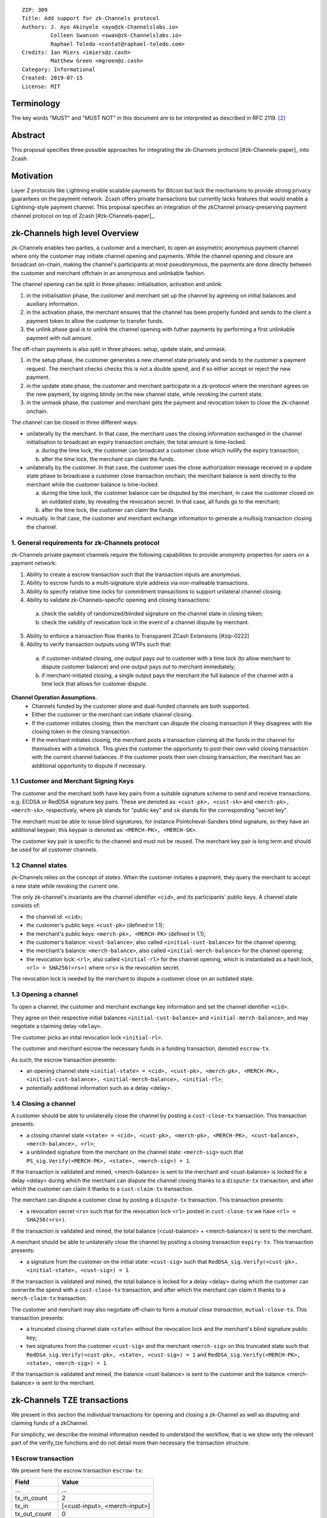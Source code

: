 ::

  ZIP: 309
  Title: Add support for zk-Channels protocol
  Authors: J. Ayo Akinyele <ayo@zk-Channelslabs.io>
           Colleen Swanson <swan@zk-Channelslabs.io>
           Raphael Toledo <contat@raphael-toledo.com>
  Credits: Ian Miers <imiers@z.cash>
           Matthew Green <mgreen@z.cash>
  Category: Informational
  Created: 2019-07-15
  License: MIT


Terminology
===========

The key words "MUST" and "MUST NOT" in this document are to be interpreted as described in RFC 2119. [#RFC2119]_

Abstract
========

This proposal specifies three possible approaches for integrating the zk-Channels protocol [#zk-Channels-paper]_ into Zcash.

Motivation
==========

Layer 2 protocols like Lightning enable scalable payments for Bitcoin but lack the mechanisms to provide strong privacy guarantees on the payment network. Zcash offers private transactions but currently lacks features that would enable a Lightning-style payment channel. This proposal specifies an integration of the zkChannel privacy-preserving payment channel protocol on top of Zcash [#zk-Channels-paper]_.

zk-Channels high level Overview
===============================

zk-Channels enables two parties, a customer and a merchant, to open an assymetric anonymous payment channel where only the customer may initiate channel opening and payments. While the channel opening and closure are broadcast on-chain, making the channel's participants at most pseudonymous, the payments are done directly between the customer and merchant offchain in an anonymous and unlinkable fashion.

The channel opening can be split in three phases: initialisation, activation and unlink:

1. in the initialisation phase, the customer and merchant set up the channel by agreeing on initial balances and auxiliary information.
2. in the activation phase, the merchant ensures that the channel has been properly funded and sends to the client a payment token to allow the customer to transfer funds.
3. the unlink phase goal is to unlink the channel opening with futher payments by performing a first unlinkable payment with null amount.

The off-chain payments is also split in three phases: setup, update state, and unmask.

1. in the setup phase, the customer generates a new channel state privately and sends to the customer a payment request. The merchant checks checks this is not a double spend, and if so either accept or reject the new payment.
2. in the update state phase, the customer and merchant participate in a zk-protocol where the merchant agrees on the new payment, by signing blindy on the new channel state, while revoking the current state.
3. in the unmask phase, the customer and merchant gets the payment and revocation token to close the zk-channel onchain.

The channel can be closed in three different ways:

- unilaterally by the merchant. In that case, the merchant uses the closing information exchanged in the channel initialisation to broadcast an expiry transaction onchain; the total amount is time-locked.

  a. during the time lock, the customer can broadcast a customer close which nullify the expiry transaction;
  b. after the time lock, the merchant can claim the funds.

- unilaterally by the customer. In that case, the customer uses the close authorization message received in a update state phase to broadcase a customer close transaction onchain; the merchant balance is sent directly to the merchant while the customer balance is time-locked.

  a. during the time lock, the customer balance can be disputed by the merchant, in case the customer closed on an outdated state, by revealing the revocation secret. In that case, all funds go to the merchant;
  b. after the time lock, the customer can claim the funds.

- mutually. In that case, the customer and merchant exchange information to generate a multisig transaction closing the channel.

1. General requirements for zk-Channels protocol
------------------------------------------------

zk-Channels private payment channels require the following capabilities to provide anonymity properties for users on a payment network:

1. Ability to create a escrow transaction such that the transaction inputs are anonymous.
2. Ability to escrow funds to a multi-signature style address via non-malleable transactions.
3. Ability to specify relative time locks for commitment transactions to support unilateral channel closing.
4. Ability to validate zk-Channels-specific opening and closing transactions:

  a. check the validity of randomized/blinded signature on the channel state in closing token;
  b. check the validity of revocation lock in the event of a channel dispute by merchant.

5. Ability to enforce a transaction flow thanks to Transparent ZCash Extensions [#zip-0222]
6. Ability to verify transaction outputs using WTPs such that:

  a. if customer-initiated closing, one output pays out to customer with a time lock (to allow merchant to dispute customer balance) and one output pays out to merchant immediately;
  b. if merchant-initiated closing, a single output pays the merchant the full balance of the channel with a time lock that allows for customer dispute.

**Channel Operation Assumptions.**
  - Channels funded by the customer alone and dual-funded channels are both supported.
  - Either the customer or the merchant can initiate channel closing.
  - If the customer initiates closing, then the merchant can dispute the closing transaction if they disagrees with the closing token in the closing transaction.
  - If the merchant initiates closing, the merchant posts a transaction claiming all the funds in the channel for themselves with a timelock. This gives the customer the opportunity to post their own valid closing transaction with the current channel balances. If the customer posts their own closing transaction, the merchant has an additional opportunity to dispute if necessary.

1.1 Customer and Merchant Signing Keys
--------------------------------------

The customer and the merchant both have key pairs from a suitable signature scheme to send and receive transactions. e.g. ECDSA or RedDSA signature key pairs. These are denoted as: ``<cust-pk>, <cust-sk>`` and ``<merch-pk>, <merch-sk>``, respectively, where ``pk`` stands for "public key" and ``sk`` stands for the corresponding "secret key".

The merchant must be able to issue blind signatures, for instance Pointcheval-Sanders blind signature, so they have an additional keypair; this keypair is denoted as:
``<MERCH-PK>, <MERCH-SK>``.

The customer key pair is specific to the channel and must not be reused. The merchant key pair is long term and should be used for all customer channels. 

1.2 Channel states
------------------

zk-Channels relies on the concept of *states*. When the customer initiates a payment, they query the merchant to accept a new state while revoking the current one.

The only zk-channel's invariants are the channel identifier ``<cid>``, and its participants' public keys. A channel state consists of:

- the channel id: ``<cid>``;
- the customer's public keys: ``<cust-pk>`` (defined in 1.1);
- the merchant's public keys: ``<merch-pk>, <MERCH-PK>`` (defined in 1.1);
- the customer's balance: ``<cust-balance>``, also called ``<initial-cust-balance>`` for the channel opening;
- the merchant's balance: ``<merch-balance>``, also called ``<initial-merch-balance>`` for the channel opening;
- the revocation lock: ``<rl>``, also called ``<initial-rl>`` for the channel opening, which is instantiated as a hash lock, ``<rl> = SHA256(<rs>)`` where ``<rs>`` is the revocation secret.

The revocation lock is needed by the merchant to dispute a customer close on an outdated state.


1.3 Opening a channel
---------------------
To open a channel, the customer and merchant exchange key information and set the channel identifier ``<cid>``. 

They agree on their respective initial balances ``<initial-cust-balance>`` and ``<initial-merch-balance>``, and may negotiate a claiming delay ``<delay>``.

The customer picks an inital revocation lock ``<initial-rl>``.

The customer and merchant escrow the necessary funds in a funding transaction, denoted ``escrow-tx``.

As such, the escrow transaction presents:

- an opening channel state ``<initial-state> = <cid>, <cust-pk>, <merch-pk>, <MERCH-PK>, <initial-cust-balance>, <initial-merch-balance>, <initial-rl>``;
- potentially additional information such as a delay <delay>.

1.4 Closing a channel
---------------------
A customer should be able to unilaterally close the channel by posting a ``cust-close-tx`` transaction. This transaction presents:

- a closing channel state ``<state> = <cid>, <cust-pk>, <merch-pk>, <MERCH-PK>, <cust-balance>, <merch-balance>, <rl>``;
- a unblinded signature from the merchant on the channel state: ``<merch-sig>`` such that ``PS_sig.Verify(<MERCH-PK>, <state>, <merch-sig>) = 1``.

If the transaction is validated and mined, <merch-balance> is sent to the merchant and <cust-balance> is locked for a delay <delay> during which the merchant can dispute the channel closing thanks to a ``dispute-tx`` transaction, and after which the customer can claim it thanks to a ``cust-claim-tx`` transaction.


The merchant can dispute a customer close by posting a ``dispute-tx`` transaction. This transaction presents:

- a revocation secret ``<rs>`` such that for the revocation lock ``<rl>`` posted in ``cust-close-tx`` we have ``<rl> = SHA256(<rs>)``.

If the transaction is validated and mined, the total balance (<cust-balance> + <merch-balance>) is sent to the merchant.


A merchant should be able to unilaterally close the channel by posting a closing transaction ``expiry-tx``. This transaction presents:

- a signature from the customer on the initial state: ``<cust-sig>`` such that ``RedDSA_sig.Verify(<cust-pk>, <initial-state>, <cust-sig>) = 1``.

If the transaction is validated and mined, the total balance is locked for a delay <delay> during which the customer can overwrite the spend with a ``cust-close-tx`` transaction, and after which the merchant can claim it thanks to a ``merch-claim-tx`` transaction.


The customer and merchant may also negotiate off-chain to form a *mutual close transaction*, ``mutual-close-tx``. This transaction presents:

- a truncated closing channel state ``<state>`` without the revocation lock and the merchant's blind signature public key;
- two signatures from the customer ``<cust-sig>`` and the merchant ``<merch-sig>`` on this truncated state such that ``RedDSA_sig.Verify(<cust-pk>, <state>, <cust-sig>) = 1`` and ``RedDSA_sig.Verify(<MERCH-PK>, <state>, <merch-sig>) = 1``.

If the transaction is validated and mined, the balance <cust-balance> is sent to the customer and the balance <merch-balance> is sent to the merchant.


zk-Channels TZE transactions
===============================
We present in this section the individual transactions for opening and closing a zk-Channel as well as disputing and claiming funds of a zkChannel.

For simplicity, we describe the minimal information needed to understand the workflow, that is we show only the relevant part of the verify_tze functions and do not detail more than necessary the transaction structure.

1 Escrow transaction
--------------------
We present here the escrow transaction ``escrow-tx``:


============= ==============================
Field         Value
============= ==============================
...           ...
tx_in_count   2
tx_in         [<cust-input>, <merch-input>]
tx_out_count  0
tx_out        []
tze_in_count  0
tze_in        []
tze_out_count 1
tze_out       [<escrow-out>]
lock_time     0
...           ...
============================================

With,
 
- <cust-input> being a transparent address comprising an amount of <initial-cust-balance>.
- <merch-input> being a transparent address comprising an amount of <initial-merch-balance>.
- with <escrow-out> being a tze input:

  - amount = <initial-merch-balance> + <initial-cust-balance>
  - precondition =

    - tze_id = <zk-Channels-type>
    - tze_mode = <escrow-mode>
    - tze_data_payload_len = 
    - tze_data_payload = <cid> || <cust-pk> || <merch-pk> || <MERCH-PK> || <initial-rl> || <initial-cust-balance> || <initial-merch-balance>


An escrow transaction can either be spent by a mutual close, merchant expiry or customer close transaction.

2 Mutual close
--------------
We present here the mutual close transaction ``mutual-close-tx``:

============= ===============================
Field         Value
============= ===============================
...           ...
tx_in_count   0
tx_in         []
tx_out_count  2
tx_out        [<cust-output>, <merch-output>]
tze_in_count  1
tze_in        [<escrow-in>]
tze_out_count 0
tze_out       []
lock_time     0 // not used
...           ...
=============================================


With,
  - <escrow-in>:

    - prevout_hash =  <escrow-tx>
    - prevout_in = 0
    - witness :

      - tze_id = <zkChannels-type>
      - tze_mode = <escrow-mode>
      - tze_data_payload_len = 
      - tze_data_payload = <cid> || <cust-pk> || <merch-pk> || <cust-balance> || <merch-balance> || <cust-sig> || <merch-sig>

  - <cust-output> being a transparent address comprising an amount of <cust-balance>;
  - <merch-output> being a transparent address comprising an amount of <merch-balance>.

We describe here the part of tze_verify function defined on <zkChannels-type> type and mode <escrow-mode> relative to a mutual close. 

**tze_verify(zkChannels-type, escrow-mode, precondition, witness):**

- ...
- if mutual-close TODO
  
  - // *Define variables*
  - init-cid || init-cust-pk || init-merch-pk || init-MERCH-PK || init-rl || init-cust-balance || init-merch-balance = precondition
  - cid || cust-pk || merch-pk || cust-balance || merch-balance || cust-sig || merch-sig = witness 
  - msg = cid || merch-balance || cust-balance

  - // *Verify variables consistency*
  - if init-cid != cid:

    - Return False

  - if init-cust-pk != cust-pk:

    - Return False

  - if init-merch-pk != merch-pk:

    - Return False


  - // *Verify signatures*
  
  - if Verify(cust-pk, msg, cust-sig) != 1

    - Return False

  - if Verify(merch-pk, msg, merch-sig) != 1

    - Return False


  - // *Verify transaction correctness*
  - if sender(context.mutual-close-tx) != cust-pk AND sender(context.mutual-close-tx) != merch-pk:

    - Return False

  - if amount(context.cust-output) != cust-balance OR owner(context.cust-output) != cust-pk:

    - Return False

  - if amount(context.merch-output) != merch-balance OR owner(context.merch-output) != merch-pk:

    - Return False

  - Return True
- ...



3 Merchant close
----------------

3.1 Merchant close
------------------

We present here the unilateral merchant close transaction ``merch-close-tx``:

============= ===============================
Field         Value
============= ===============================
...           ...
tx_in_count   0
tx_in         []
tx_out_count  0
tx_out        []
tze_in_count  1
tze_in        [<escrow-in>]
tze_out_count 1
tze_out       [<expiry-out>]
lock_time     0 // not used
...           ...
=============================================

With,

- <escrow-in>:

  - prevout_hash = <escrow-tx>
  - prevout_in = 0

  - witness:

    - tze_id = <zkChannels-type>
    - tze_mode = <escrow-mode>
    - tze_data_payload_len =
    - tze_data_payload = <cid> || <cust-pk> || <merch-pk> || <MERCH-PK> || <cust-sig>

- <expiry-out>:

  - amount = <merch-balance> + <cust-balance>
  - precondition:

    - tze_id = <zkChannels-type>
    - tze_mode = <expiry-mode>
    - tze_data_payload_len =
    - tze_data_payload = <cid> || <cust-pk> || <merch-pk> || <MERCH-PK>

The tze_verify functions works as follows:

**tze_verify(zkChannels-type, escrow-mode, precondition, witness):**

- ...
- if context.expiry-out.precondition.mode == MERCH-CLOSE:

  - // *Define variables*
  - init-cid || init-cust-pk || init-merch-pk || init-MERCH-PK || init-rl || init-cust-balance || init-merch-balance = precondition
  - cid-wtn || cust-pk-wtn || merch-pk-wtn || MERCH-PK-wtn || cust-sig = witness
  - cid || cust-pk || merch-pk || MERCH-PK = context.expiry-out.precondition.tze_data_payload
  - msg = cid || cust-pk || merch-pk || MERCH-PK

  - // *Verify variables consistency* 
  - if init-cid != cid-wtn OR init-cid != cid:

    - Return False

  - if init-cust-pk != cust-pk-wtn OR init-cust-pk != cust-pk:

    - Return False

  - if init-merch-pk != merch-pk-wtn OR init-merch-pk != merch-pk:

    - Return False

  - if init-MERCH-PK != MERCH-PK-wtn OR init-MERCH-PK != MERCH-PK:

    - Return False

  - // *Verify signature* 
  - if Verify(cust-pk, msg, cust-sig) = 0

    - Return False

  - // *Verify transaction correctness*
  - if sender(context.merch-close-tx) != merch-pk:

    - Return False

  - Return True

- ...

3.2 Merchant claim
------------------

We present here the merchant claim transaction ``merch-claim-tx`` following a ``merch-close-tx`` transaction.

============= ===============================
Field         Value
============= ===============================
...           ...
tx_in_count   0
tx_in         []
tx_out_count  1
tx_out        [<merch-claim]
tze_in_count  1
tze_in        [<expiry-in>]
tze_out_count 0
tze_out       []
lock_time     0
...           ...
=============================================

With,

- <expiry-in>:

  - prevout_hash = merch-close-tx
  - prevout_in = 0
  - witness:

    - tze_id = <zkChannels-type>
    - tze_mode = <expiry-mode>
    - tze_data_payload_len =
    - tze_data_payload =  <merch-claim-tag>

  - <merch-claim> being a transparent address comprising an amount of <cust-balance>+<merch-balance>.


We describe here the part of tze_verify function defined on <zk-Channels-tze-id> type and mode <escrow-mode> relative to a mutual close.

**tze_verify(zkChannels-type, expiry-mode, precondition, witness)**

- ...
- if context.expiry-in.witness.tze_data_payload = MERCH-CLAIM-TAG:

  - // *Check delay*
  - if context.block-height < merch-close-tx.context.block-height + DELAY:

    - Return False

  - // *Check transaction correctness*
  - if sender(context.merch-claim-tx) != merch-pk:

    - Return False

  - Return True

- ...

4 Customer close
----------------

4.1 Customer close
------------------

We present here the customer close transaction ``cust-close-tx`` following either a ``merch-close-tx`` or a ``escrow-tx`` transaction.


============= ===============================
Field         Value
============= ===============================
...           ...
tx_in_count   0
tx_in         []
tx_out_count  1
tx_out        [<merch-output]
tze_in_count  1
tze_in        [<expiry-in> OR <escrow-in>]
tze_out_count 1
tze_out       [<cust-close-out]
lock_time     0
...           ...
=============================================

With,

- <escrow-in>:

  - prevout_hash =  <escrow-tx>
  - prevout_in = 0 
  - witness:

    - tze_id = <zkChannels-type>
    - tze_mode = <escrow-mode> 
    - tze_data_payload_len = 
    - tze_data_payload =  <cid> || <cust-pk> || <merch-pk> || <MERCH-PK> || <rl> || <cust-balance> || <merch-balance> || <merch-sig>

- <expiry-in>:

  - prevout_hash =  <escrow-tx>
  - prevout_in = 0 
  - witness :

    - tze_id = <zkChannels-type>
    - tze_mode = <expiry-mode>
    - tze_data_payload_len =
    - tze_data_payload = <cid> || <cust-pk> || <merch-pk> || <MERCH-PK> || <rl> || <cust-balance> || <merch-balance> || <merch-sig>

- <merch-output> being a transaprent address comprising an amount of <merch-balance>;
- <cust-close-out>:

  - amount = <cust-balance>
  - precondition:

    - tze_id = <zkChannels-type>
    - tze_mode = <cust-close-mode> 
    - tze_data_payload_len =  
    - tze_data_payload = <cid> || <cust-pk> || <merch-pk> || <rl>|| <cust-balance>


We describe here the part of tze_verify function defined on <zkChannels-type> type and mode <escrow-mode> or <expiry-mode> relative to a customer close.

**tze_verify(zkChannels-type, escrow-mode OR expiry-mode, precondition, witness)**

- ...
- if context.cust-close-out.precondition.mode = CUST-CLOSE_MODE:

  - // *Define variables*
  - init-cid || init-cust-pk || init-merch-pk (|| init-MERCH-PK || init-rl || init-cust-balance || init-merch-balance) = precondition
  - cid-wtn || cust-pk-wtn || merch-pk-wtn || MERCH-PK || rl-wtn || cust-balance-wtn || merch-balance || merch-sig = witness
  - cid || cust-pk || merch-pk || rl || cust-balance  = context.cust-close-out.precondition.tze_data_payload
  - msg = cid || cust-pk || merch-pk || MERCH-PK || rl-wtn || cust-balance-wtn || merch-balance

  - // *Verify variables consistency* 
  - if init-cid != cid-wtn OR init-cid != cid:

    - Return False

  - if init-cust-pk != cust-pk-wtn OR init-cust-pk != cust-pk:

    - Return False

  - if init-merch-pk != merch-pk-wtn OR init-merch-pk != merch-pk:

    - Return False

  - if init-MERCH-PK != MERCH-PK-wtn:

    - Return False

  - if rl-wtn != rl:

    - Return False

  - if cust-balance-wtn != cust-balance:

    - Return False

  - // *Verify the signature*
  - if PS_sig.Verify(MERCH-PK, msg, merch-sig) != 1:

    - Return False

  - // *Verify transaction correctness*

  - if sender(context.cust-close-tx) != cust-pk:

    - Return False

  - if owner(context.cust-close-tx.merch-output) != merch-pk:

    - Return False

  - if amount(context.cust-close-tx.merch-output) != merch-balance:

    - Return False

  - if context.cust-close-tx.cust-close-out.precondition.amount != cust-balance:

    - Return False

  - Return True
- ...

4.2 Customer claim
------------------

Customer claim transaction <cust-claim-tx>
...
tx_in_count = 0
tx_in = []
tx_out_count = 1
tx_out =  [<cust-claim>]
tze_in_count = 1
tze_in =  <cust-close-in>
tze_out_count = 0
tze_out =  []
lock_time =  0
...


with <cust-close-in>
- prevout_hash = <cust-close-tx>
- prevout_in = 0 // there is only 1 tze in this example
- witness =
  - tze_id = <zkChannels-type>
  - tze_mode = <cust-close-mode> // we need to keep the same mode
  - tze_data_payload_len =
  - tze_data_payload = <cust-claim-tag> // potentially adding <delay> if 
channel specific

The tze_verify functions works as follows:
- if <cust-close-in>.witness.tze_data_payload = <cust-claim-tag>
// Standard check (add delay if channel specific)
  - if sender != <cust-pk>:
    - Return False
  - if context.<block-height> < <cust-close-tx>.<context>.<block-height> + DELAY // replace with channel specific delay if needs be
    - Return False
  - Return True

4.3 Merchant dispute
--------------------

Customer claim transaction <cust-claim-tx>
...
tx_in_count = 0
tx_in = []
tx_out_count = 1
tx_out =  [<merch-dispute>]
tze_in_count = 1
tze_in =  <cust-close-in>
tze_out_count = 0
tze_out =  []
lock_time =  0
...


with <cust-close-in>
- prevout_hash = <cust-close-tx>
- prevout_in = 0 // there is only 1 tze in this example
- witness =
  - tze_id = <zkChannels-type>
  - tze_mode = <cust-close-mode> // we need to keep the same mode
  - tze_data_payload_len =
  - tze_data_payload =  <merch-dispute-tag> || <rs>_i

The tze_verify functions works as follows:
- if <cust-close-in>.witness.tze_data_payload[0] = <merch-dispute-tag>
  // Standard check (add delay if channel specific)
  - if sender != <merch-pk>:
    - Return False
  - if <cust-close-tx>.pprecondition.tze_data_payload[prevout_in].<rl>!= HASH(<cust-close-in>.witness.tze_data_payload.<rs>_i)
    - Return False
  - Return True


TZE_VERIFY functions
====================

1 Escrow
- if <expiry-out>.precondition.mode = <expiry-mode>
   // Standard check (add delay if channel specific)
   - if sender != <merch-pk>:
    - Return False
   - <msg> = <cust-pk> || <merch-pk> || <cid> || <rl> || <merch-balance> || <cust-balance>
   - if Verify(<merch-pk>, <msg>, <expiry-signature_C>) = 0
    - Return False
   // Check that information is transferred correctly from tze_in to tze_out
   - if <escrow-tx>.tze_in[prevout_in].precondition.tze_data_payload[<cid>] != <expiry-out>.precondition.tze_data_payload[<cid>]:
    - Return False
   - if <escrow-tx>.tze_in[prevout_in].precondition.tze_data_payload[<cust-pk>] != <expiry-out>.precondition.tze_data_payload[<cust-pk>]:
    - Return False
   - if <escrow-tx>.tze_in[prevout_in].precondition.tze_data_payload[<merch-pk>] != <expiry-out>.precondition.tze_data_payload[<merch-pk>]:
    - Return False
   - if <escrow-tx>.tze_in[prevout_in].precondition.tze_data_payload[<rl>] != <expiry-out>.precondition.tze_data_payload[<rl>]:
    - Return False
   - if <escrow-tx>.tze_in[prevout_in].precondition.tze_data_payload[<cust-balance>] != <expiry-out>.precondition.tze_data_payload[<cust-balance>]:
    - Return False
   - if <escrow-tx>.tze_in[prevout_in].precondition.tze_data_payload[<merch-balance>] != <expiry-out>.precondition.tze_data_payload[<merch-balance>]:
    - Return False
  - Return True
- if <cust-close-out>.precondition.mode = <cust-close-mode>
   // Standard check (add delay if channel specific)
   - if sender != <cust-pk>:
    - Return False
   - <msg> = <cust-pk> || <merch-pk> || <cid> || <rl>|| <merch-balance>|| <cust-balance>_i
   - if Verify(<merch-pk>, <msg>, <signature_M>) = 0
    - Return False
   // Check that amounts and receiver are correct
   - if <merch-output>.amount != <merch-balance>OR <merch-output>.owner != <merch-pk>:
    - Return False
   - if <cust-close-out>.amount != <cust-balance>OR <cust-close-out>.owner != <cust-pk> OR <rl>NOT IN <cust-close-out>.precondition:
    - Return False
   // Check that information is transferred correctly from tze_in to tze_out
   - if <escrow-tx>.tze_in[prevout_in].precondition.tze_data_payload[<cid>] != <cust-close-out>.precondition.tze_data_payload[<cid>]:
    - Return False
   - if <escrow-tx>.tze_in[prevout_in].precondition.tze_data_payload[<cust-pk>] != <cust-close-out>.precondition.tze_data_payload[<cust-pk>]:
    - Return False
   - if <escrow-tx>.tze_in[prevout_in].precondition.tze_data_payload[<merch-pk>] != <cust-close-out>.precondition.tze_data_payload[<merch-pk>]:
    - Return False
   - if <escrow-in>.precondition.tze_data_payload[<rl>_i] != <cust-close-out>.precondition.tze_data_payload[<rl>_i]:
    - Return False
   - if <escrow>.precondition.tze_data_payload[<cust-balance>_i] != <cust-close-out>.precondition.tze_data_payload[<cust-balance>_i]:
    - Return False
  - Return True
- if witness[0] = <mutual-close-tag>
  - <msg> = <cust-pk> || <merch-pk> || <cid> || <rl> || <merch-balance> || <cust-balance> || <merch-balance>_m || <cust-balance>_m
  - if Verify(<cust-pk>, <msg>, <signature_C>) = 0
   - Return False
  - if Verify(<merch-pk>, <msg>, <signature_M>) = 0
   - Return False
  - if <merch-output>.amount != <merch-balance>_m OR <merch-output>.owner != <merch-pk>:
   - Return False
  - if <cust-output>.amount != <cust-balance>_m  OR <cust-output>.owner != <cust-pk>:
   - Return False
  - Return True
- Return False


2 Customer close
----------------

- if <cust-close-in>.witness.tze_data_payload = <cust-claim-tag>
   // Standard check (add delay if channel specific)
   - if sender != <cust-pk>:
    - Return False
   - if context.<block-height> < <cust-close-tx>.<context>.<block-height>   DELAY // replace with channel specific delay if needs be
    - Return False
   - Return True
- if <cust-close-in>.witness.tze_data_payload[0] = <merch-dispute-tag>
   // Standard check (add delay if channel specific)
   - if sender != <merch-pk>:
    - Return False
   - if <cust-close-tx>.pprecondition.tze_data_payload[prevout_in].<rl>!= HASH(<cust-close-in>.witness.tze_data_payload.<rs>_i)
    - Return False
   - Return True
- Return False


3 Merchant close
----------------

- if <expiry-in>.witness.tze_data_payload = <merch-claim-tag>
   // Standard check (add delay if channel specific)
   - if sender != <merch-pk>:
    - Return False
   - if context.<block-height> < <merch-close-tx>.<context>.<block-height>   DELAY // replace with channel specific delay if needs be
    - Return False
   - Return True
- if <cust-close-out>.precondition.mode = <cust-close-mode>
   // Standard check (add delay if channel specific)
   - if sender != <cust-pk>:
    - Return False
   - <msg> = <cust-pk> || <merch-pk> || <cid> || <rl>|| <merch-balance>|| <cust-balance>_i
   - if Verify(<merch-pk>, <msg>, <signature_M>) = 0
    - Return False
   // Check that amounts and receiver are correct
   - if <merch-output>.amount != <merch-balance>OR <merch-output>.owner != <merch-pk>:
    - Return False
   - if <cust-close-out>.amount != <cust-balance>OR <cust-close-out>.owner != <cust-pk> OR <rl>NOT IN <cust-close-out>.precondition:
    - Return False
   // Check that information is transferred correctly from tze_in to tze_out
   - if <escrow-tx>.tze_in[prevout_in].precondition.tze_data_payload[<cid>] != <cust-close-out>.precondition.tze_data_payload[<cid>]:
    - Return False
   - if <escrow-tx>.tze_in[prevout_in].precondition.tze_data_payload[<cust-pk>] != <cust-close-out>.precondition.tze_data_payload[<cust-pk>]:
    - Return False
   - if <escrow-tx>.tze_in[prevout_in].precondition.tze_data_payload[<merch-pk>] != <cust-close-out>.precondition.tze_data_payload[<merch-pk>]:
    - Return False
   - if <escrow-in>.precondition.tze_data_payload[<rl>_i] != <cust-close-out>.precondition.tze_data_payload[<rl>_i]:
    - Return False
   - if <escrow>.precondition.tze_data_payload[<cust-balance>_i] != <cust-close-out>.precondition.tze_data_payload[<cust-balance>_i]:
    - Return False
   - Return True

.. [#BoltWTP] _`Bolt WTP implementation for Zcash <https://github.com/boltlabs-inc/librustzcash>`

References
==========

.. [#RFC2119] `Key words for use in RFCs to Indicate Requirement Levels <https://tools.ietf.org/html/rfc2119>`_
.. [#bolt-paper]  `Bolt: Anonymous Payment Channels for Decentralized Currencies <https://eprint.iacr.org/2016/701>`_
.. [#zip-0222]  `ZIP 222: Transparent Zcash Extensions (Draft) <https://github.com/zcash/zips/pull/248>`_